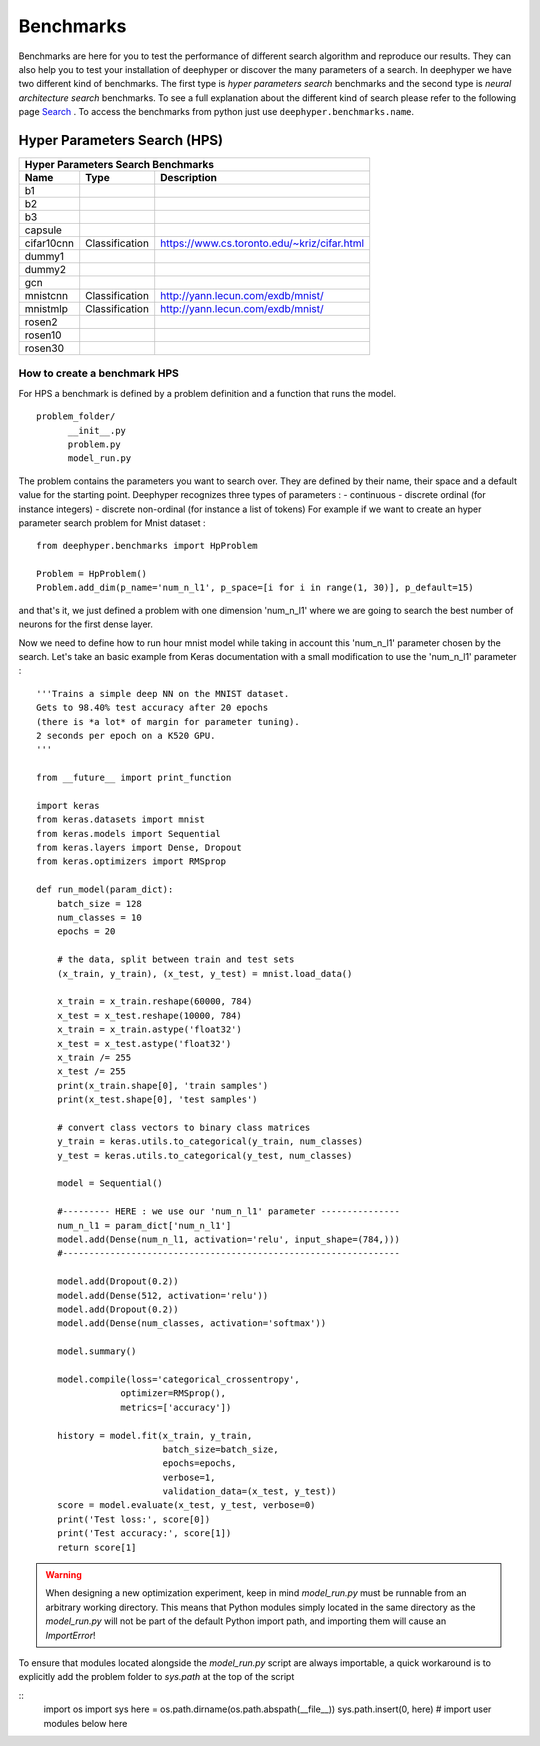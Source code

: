 Benchmarks
**********

Benchmarks are here for you to test the performance of different search algorithm and reproduce our results. They can also help you to test your installation of deephyper or
discover the many parameters of a search. In deephyper we have two different kind of benchmarks. The first type is `hyper parameters search` benchmarks and the second type is  `neural architecture search` benchmarks. To see a full explanation about the different kind of search please refer to the following page `Search <search.html>`_ . To access the benchmarks from python just use ``deephyper.benchmarks.name``.

Hyper Parameters Search (HPS)
=============================

============== ================ ===============
      Hyper Parameters Search Benchmarks
-----------------------------------------------
     Name            Type          Description
============== ================ ===============
 b1
 b2
 b3
 capsule
 cifar10cnn     Classification   https://www.cs.toronto.edu/~kriz/cifar.html
 dummy1
 dummy2
 gcn
 mnistcnn       Classification   http://yann.lecun.com/exdb/mnist/
 mnistmlp       Classification   http://yann.lecun.com/exdb/mnist/
 rosen2
 rosen10
 rosen30
============== ================ ===============

How to create a benchmark HPS
-----------------------------

For HPS a benchmark is defined by a problem definition and a function that runs the model.

::

      problem_folder/
            __init__.py
            problem.py
            model_run.py

The problem contains the parameters you want to search over. They are defined
by their name, their space and a default value for the starting point. Deephyper recognizes three types of parameters :
- continuous
- discrete ordinal (for instance integers)
- discrete non-ordinal (for instance a list of tokens)
For example if we want to create an hyper parameter search problem for Mnist dataset :


::

    from deephyper.benchmarks import HpProblem

    Problem = HpProblem()
    Problem.add_dim(p_name='num_n_l1', p_space=[i for i in range(1, 30)], p_default=15)


and that's it, we just defined a problem with one dimension 'num_n_l1' where we are going to search the best number of neurons for the first dense layer.

Now we need to define how to run hour mnist model while taking in account this 'num_n_l1' parameter chosen by the search. Let's take an basic example from Keras documentation with a small modification to use the 'num_n_l1' parameter :


::

    '''Trains a simple deep NN on the MNIST dataset.
    Gets to 98.40% test accuracy after 20 epochs
    (there is *a lot* of margin for parameter tuning).
    2 seconds per epoch on a K520 GPU.
    '''

    from __future__ import print_function

    import keras
    from keras.datasets import mnist
    from keras.models import Sequential
    from keras.layers import Dense, Dropout
    from keras.optimizers import RMSprop

    def run_model(param_dict):
        batch_size = 128
        num_classes = 10
        epochs = 20

        # the data, split between train and test sets
        (x_train, y_train), (x_test, y_test) = mnist.load_data()

        x_train = x_train.reshape(60000, 784)
        x_test = x_test.reshape(10000, 784)
        x_train = x_train.astype('float32')
        x_test = x_test.astype('float32')
        x_train /= 255
        x_test /= 255
        print(x_train.shape[0], 'train samples')
        print(x_test.shape[0], 'test samples')

        # convert class vectors to binary class matrices
        y_train = keras.utils.to_categorical(y_train, num_classes)
        y_test = keras.utils.to_categorical(y_test, num_classes)

        model = Sequential()

        #--------- HERE : we use our 'num_n_l1' parameter ---------------
        num_n_l1 = param_dict['num_n_l1']
        model.add(Dense(num_n_l1, activation='relu', input_shape=(784,)))
        #----------------------------------------------------------------

        model.add(Dropout(0.2))
        model.add(Dense(512, activation='relu'))
        model.add(Dropout(0.2))
        model.add(Dense(num_classes, activation='softmax'))

        model.summary()

        model.compile(loss='categorical_crossentropy',
                    optimizer=RMSprop(),
                    metrics=['accuracy'])

        history = model.fit(x_train, y_train,
                            batch_size=batch_size,
                            epochs=epochs,
                            verbose=1,
                            validation_data=(x_test, y_test))
        score = model.evaluate(x_test, y_test, verbose=0)
        print('Test loss:', score[0])
        print('Test accuracy:', score[1])
        return score[1]


.. WARNING::
    When designing a new optimization experiment, keep in mind `model_run.py`
    must be runnable from an arbitrary working directory. This means that Python
    modules simply located in the same directory as the `model_run.py` will not be
    part of the default Python import path, and importing them will cause an `ImportError`!

To ensure that modules located alongside the `model_run.py` script are always importable, a
quick workaround is to explicitly add the problem folder to `sys.path` at the top of the script

::
    import os
    import sys
    here = os.path.dirname(os.path.abspath(__file__))
    sys.path.insert(0, here)
    # import user modules below here
